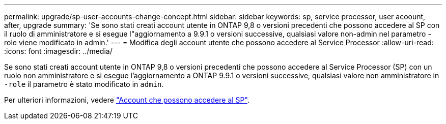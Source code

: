 ---
permalink: upgrade/sp-user-accounts-change-concept.html 
sidebar: sidebar 
keywords: sp, service processor, user acoount, after, upgrade 
summary: 'Se sono stati creati account utente in ONTAP 9,8 o versioni precedenti che possono accedere al SP con il ruolo di amministratore e si esegue l"aggiornamento a 9.9.1 o versioni successive, qualsiasi valore non-admin nel parametro -role viene modificato in admin.' 
---
= Modifica degli account utente che possono accedere al Service Processor
:allow-uri-read: 
:icons: font
:imagesdir: ../media/


[role="lead"]
Se sono stati creati account utente in ONTAP 9,8 o versioni precedenti che possono accedere al Service Processor (SP) con un ruolo non amministratore e si esegue l'aggiornamento a ONTAP 9.9.1 o versioni successive, qualsiasi valore non amministratore in `-role` il parametro è stato modificato in `admin`.

Per ulteriori informazioni, vedere link:../system-admin/accounts-access-sp-concept.html["Account che possono accedere al SP"].

